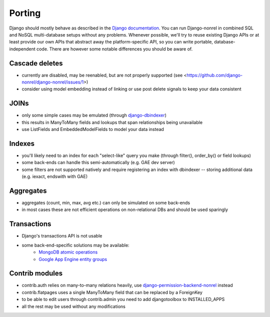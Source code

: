 Porting
=======

Django should mostly behave as described in the `Django documentation`_. You can run Django-nonrel in combined SQL and NoSQL multi-database setups without any problems. Whenever possible, we'll try to reuse existing Django APIs or at least provide our own APIs that abstract away the platform-specific API, so you can write portable, database-independent code. There are however some notable differences you should be aware of.

Cascade deletes
---------------
* currently are disabled, may be reenabled, but are not properly supported (see <https://github.com/django-nonrel/django-nonrel/issues/1>)
* consider using model embedding instead of linking or use post delete signals to keep your data consistent

JOINs
-----
* only some simple cases may be emulated (through django-dbindexer_)
* this results in ManyToMany fields and lookups that span relationships being unavailable
* use ListFields and EmbeddedModelFields to model your data instead

.. TODO: Are there any more things not working due to lack of joins?

Indexes
--------
* you'll likely need to an index for each "select-like" query you make (through filter(), order_by() or field lookups)
* some back-ends can handle this semi-automatically (e.g. GAE dev server)
* some filters are not supported natively and require registering an index with dbindexer -- storing additional data (e.g. iexact, endswith with GAE)

.. TODO: Is this true for Mongo too?

Aggregates
----------
* aggregates (count, min, max, avg etc.) can only be simulated on some back-ends
* in most cases these are not efficient operations on non-relational DBs and should be used sparingly

Transactions
------------
* Django's transactions API is not usable
* some back-end-specific solutions may be available:
    * `MongoDB atomic operations <http://django-mongodb.org/topics/atomic-updates.html>`_
    * `Google App Engine entity groups <https://github.com/django-nonrel/djangoappengine/pull/10>`_

Contrib modules
---------------
* contrib.auth relies on many-to-many relations heavily, use django-permission-backend-nonrel_ instead
* contrib.flatpages uses a single ManyToMany field that can be replaced by a ForeignKey
* to be able to edit users through contrib.admin you need to add djangotoolbox to INSTALLED_APPS
* all the rest may be used without any modifications

.. _Django documentation: http://docs.djangoproject.com/
.. _django-dbindexer: https://github.com/django-nonrel/django-dbindexer
.. _django-permission-backend-nonrel: https://github.com/django-nonrel/django-permission-backend-nonrel

